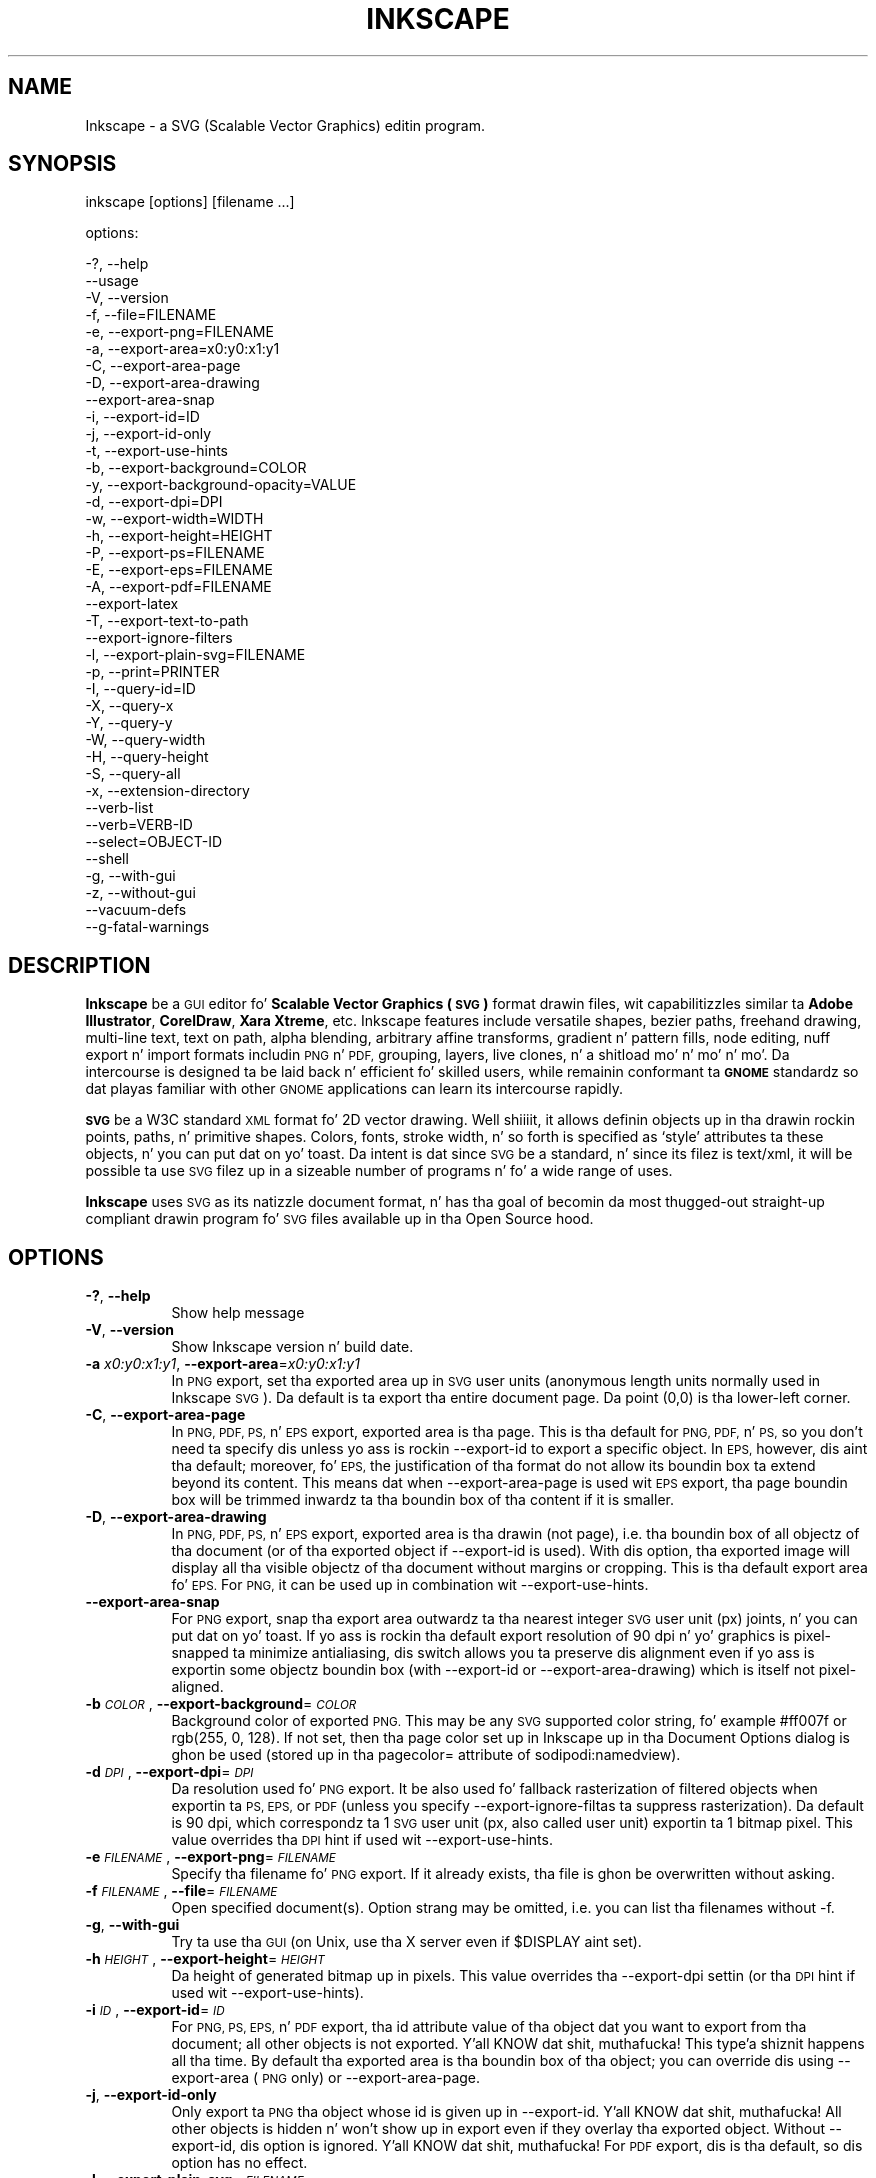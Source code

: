 .\" Automatically generated by Pod::Man 2.27 (Pod::Simple 3.28)
.\"
.\" Standard preamble:
.\" ========================================================================
.de Sp \" Vertical space (when we can't use .PP)
.if t .sp .5v
.if n .sp
..
.de Vb \" Begin verbatim text
.ft CW
.nf
.ne \\$1
..
.de Ve \" End verbatim text
.ft R
.fi
..
.\" Set up some characta translations n' predefined strings.  \*(-- will
.\" give a unbreakable dash, \*(PI'ma give pi, \*(L" will give a left
.\" double quote, n' \*(R" will give a right double quote.  \*(C+ will
.\" give a sickr C++.  Capital omega is used ta do unbreakable dashes and
.\" therefore won't be available.  \*(C` n' \*(C' expand ta `' up in nroff,
.\" not a god damn thang up in troff, fo' use wit C<>.
.tr \(*W-
.ds C+ C\v'-.1v'\h'-1p'\s-2+\h'-1p'+\s0\v'.1v'\h'-1p'
.ie n \{\
.    dz -- \(*W-
.    dz PI pi
.    if (\n(.H=4u)&(1m=24u) .ds -- \(*W\h'-12u'\(*W\h'-12u'-\" diablo 10 pitch
.    if (\n(.H=4u)&(1m=20u) .ds -- \(*W\h'-12u'\(*W\h'-8u'-\"  diablo 12 pitch
.    dz L" ""
.    dz R" ""
.    dz C` ""
.    dz C' ""
'br\}
.el\{\
.    dz -- \|\(em\|
.    dz PI \(*p
.    dz L" ``
.    dz R" ''
.    dz C`
.    dz C'
'br\}
.\"
.\" Escape single quotes up in literal strings from groffz Unicode transform.
.ie \n(.g .ds Aq \(aq
.el       .ds Aq '
.\"
.\" If tha F regista is turned on, we'll generate index entries on stderr for
.\" titlez (.TH), headaz (.SH), subsections (.SS), shit (.Ip), n' index
.\" entries marked wit X<> up in POD.  Of course, you gonna gotta process the
.\" output yo ass up in some meaningful fashion.
.\"
.\" Avoid warnin from groff bout undefined regista 'F'.
.de IX
..
.nr rF 0
.if \n(.g .if rF .nr rF 1
.if (\n(rF:(\n(.g==0)) \{
.    if \nF \{
.        de IX
.        tm Index:\\$1\t\\n%\t"\\$2"
..
.        if !\nF==2 \{
.            nr % 0
.            nr F 2
.        \}
.    \}
.\}
.rr rF
.\" ========================================================================
.\"
.IX Title "INKSCAPE 1"
.TH INKSCAPE 1 "" "Inkscape\-0.48.5" "Inkscape"
.\" For nroff, turn off justification. I aint talkin' bout chicken n' gravy biatch.  Always turn off hyphenation; it makes
.\" way too nuff mistakes up in technical documents.
.if n .ad l
.nh
.SH "NAME"
Inkscape \- a SVG (Scalable Vector Graphics) editin program.
.SH "SYNOPSIS"
.IX Header "SYNOPSIS"
\&\f(CW\*(C`inkscape [options] [filename ...]\*(C'\fR
.PP
options:
.PP
.Vb 3
\&    \-?, \-\-help        
\&        \-\-usage       
\&    \-V, \-\-version
\&
\&    \-f, \-\-file=FILENAME               
\&
\&    \-e, \-\-export\-png=FILENAME         
\&    \-a, \-\-export\-area=x0:y0:x1:y1     
\&    \-C, \-\-export\-area\-page
\&    \-D, \-\-export\-area\-drawing
\&        \-\-export\-area\-snap
\&    \-i, \-\-export\-id=ID     
\&    \-j, \-\-export\-id\-only     
\&    \-t, \-\-export\-use\-hints
\&    \-b, \-\-export\-background=COLOR     
\&    \-y, \-\-export\-background\-opacity=VALUE     
\&    \-d, \-\-export\-dpi=DPI              
\&    \-w, \-\-export\-width=WIDTH          
\&    \-h, \-\-export\-height=HEIGHT        
\&
\&    \-P, \-\-export\-ps=FILENAME
\&    \-E, \-\-export\-eps=FILENAME
\&    \-A, \-\-export\-pdf=FILENAME
\&        \-\-export\-latex
\&
\&    \-T, \-\-export\-text\-to\-path
\&        \-\-export\-ignore\-filters
\&
\&    \-l, \-\-export\-plain\-svg=FILENAME             
\&
\&    \-p, \-\-print=PRINTER
\&
\&    \-I, \-\-query\-id=ID     
\&    \-X, \-\-query\-x
\&    \-Y, \-\-query\-y
\&    \-W, \-\-query\-width
\&    \-H, \-\-query\-height
\&    \-S, \-\-query\-all
\&
\&    \-x, \-\-extension\-directory
\&
\&        \-\-verb\-list
\&        \-\-verb=VERB-ID
\&        \-\-select=OBJECT-ID
\&
\&        \-\-shell
\&
\&    \-g, \-\-with\-gui                    
\&    \-z, \-\-without\-gui                 
\&
\&        \-\-vacuum\-defs
\&
\&        \-\-g\-fatal\-warnings
.Ve
.SH "DESCRIPTION"
.IX Header "DESCRIPTION"
\&\fBInkscape\fR be a \s-1GUI\s0 editor fo' \fBScalable Vector Graphics (\s-1SVG\s0)\fR format
drawin files, wit capabilitizzles similar ta \fBAdobe Illustrator\fR,
\&\fBCorelDraw\fR, \fBXara Xtreme\fR, etc. Inkscape features include versatile
shapes, bezier paths, freehand drawing, multi-line text, text on path,
alpha blending, arbitrary affine transforms, gradient n' pattern fills, node
editing, nuff export n' import formats includin \s-1PNG\s0 n' \s-1PDF,\s0 grouping, 
layers, live clones, n' a shitload mo' n' mo' n' mo'.  Da intercourse is
designed ta be laid back n' efficient fo' skilled users, while
remainin conformant ta \fB\s-1GNOME\s0\fR standardz so dat playas familiar with
other \s-1GNOME\s0 applications can learn its intercourse rapidly.
.PP
\&\fB\s-1SVG\s0\fR be a W3C standard \s-1XML\s0 format fo' 2D vector drawing. Well shiiiit, it allows
definin objects up in tha drawin rockin points, paths, n' primitive
shapes.  Colors, fonts, stroke width, n' so forth is specified as
`style' attributes ta these objects, n' you can put dat on yo' toast.  Da intent is dat since \s-1SVG\s0 be a
standard, n' since its filez is text/xml, it will be
possible ta use \s-1SVG\s0 filez up in a sizeable number of programs n' fo' a
wide range of uses.
.PP
\&\fBInkscape\fR uses \s-1SVG\s0 as its natizzle document format, n' has tha goal of
becomin da most thugged-out straight-up compliant drawin program fo' \s-1SVG\s0 files
available up in tha Open Source hood.
.SH "OPTIONS"
.IX Header "OPTIONS"
.IP "\fB\-?\fR, \fB\-\-help\fR" 8
.IX Item "-?, --help"
Show help message
.IP "\fB\-V\fR, \fB\-\-version\fR" 8
.IX Item "-V, --version"
Show Inkscape version n' build date.
.IP "\fB\-a\fR \fIx0:y0:x1:y1\fR, \fB\-\-export\-area\fR=\fIx0:y0:x1:y1\fR" 8
.IX Item "-a x0:y0:x1:y1, --export-area=x0:y0:x1:y1"
In \s-1PNG\s0 export, set tha exported area up in \s-1SVG\s0 user units (anonymous length units normally used
in Inkscape \s-1SVG\s0).  Da default is ta export tha entire document page.  Da point (0,0)
is tha lower-left corner.
.IP "\fB\-C\fR, \fB\-\-export\-area\-page\fR" 8
.IX Item "-C, --export-area-page"
In \s-1PNG, PDF, PS,\s0 n' \s-1EPS\s0 export, exported area is tha page. This is tha default
for \s-1PNG, PDF,\s0 n' \s-1PS,\s0 so you don't need ta specify dis unless yo ass is rockin \-\-export\-id 
to export a specific object. In \s-1EPS,\s0 however, dis aint tha default; moreover, fo' \s-1EPS, \s0
the justification of tha format do not allow its boundin box ta extend beyond its content. 
This means dat when \-\-export\-area\-page is used wit \s-1EPS\s0 export, tha page boundin box 
will be trimmed inwardz ta tha boundin box of tha content if it is smaller.
.IP "\fB\-D\fR, \fB\-\-export\-area\-drawing\fR" 8
.IX Item "-D, --export-area-drawing"
In \s-1PNG, PDF, PS,\s0 n' \s-1EPS\s0 export, exported area is tha drawin (not page), i.e. tha boundin box
of all objectz of tha document (or of tha exported object if \-\-export\-id is used). 
With dis option, tha exported image will
display all tha visible objectz of tha document without margins or cropping. This is tha default
export area fo' \s-1EPS.\s0 For \s-1PNG,\s0 it can be used up in combination wit \-\-export\-use\-hints.
.IP "\fB\-\-export\-area\-snap\fR" 8
.IX Item "--export-area-snap"
For \s-1PNG\s0 export, snap tha export area outwardz ta tha nearest integer \s-1SVG\s0 user unit (px) joints, n' you can put dat on yo' toast. If yo ass is rockin tha 
default export resolution of 90 dpi n' yo' graphics is pixel-snapped ta minimize antialiasing, dis switch 
allows you ta preserve dis alignment even if yo ass is exportin some objectz boundin 
box (with \-\-export\-id or \-\-export\-area\-drawing) which is itself not pixel-aligned.
.IP "\fB\-b\fR \fI\s-1COLOR\s0\fR, \fB\-\-export\-background\fR=\fI\s-1COLOR\s0\fR" 8
.IX Item "-b COLOR, --export-background=COLOR"
Background color of exported \s-1PNG.\s0
This may be any \s-1SVG\s0 supported color string, fo' example \*(L"#ff007f\*(R" or \*(L"rgb(255, 0, 128)\*(R".
If not set,
then tha page color set up in Inkscape up in tha Document Options dialog is ghon be used (stored up in tha pagecolor= attribute of sodipodi:namedview).
.IP "\fB\-d\fR \fI\s-1DPI\s0\fR, \fB\-\-export\-dpi\fR=\fI\s-1DPI\s0\fR" 8
.IX Item "-d DPI, --export-dpi=DPI"
Da resolution used fo' \s-1PNG\s0 export.
It be also used fo' fallback rasterization of filtered objects
when exportin ta \s-1PS, EPS,\s0 or \s-1PDF \s0(unless you specify \-\-export\-ignore\-filtas ta suppress
rasterization). Da default is 90 dpi, which correspondz ta 1 \s-1SVG\s0 user unit 
(px, also called \*(L"user unit\*(R") exportin ta 1 bitmap pixel.
This value overrides tha \s-1DPI\s0 hint if used wit \-\-export\-use\-hints.
.IP "\fB\-e\fR \fI\s-1FILENAME\s0\fR, \fB\-\-export\-png\fR=\fI\s-1FILENAME\s0\fR" 8
.IX Item "-e FILENAME, --export-png=FILENAME"
Specify tha filename fo' \s-1PNG\s0 export.
If it already exists, tha file is ghon be overwritten without asking.
.IP "\fB\-f\fR \fI\s-1FILENAME\s0\fR, \fB\-\-file\fR=\fI\s-1FILENAME\s0\fR" 8
.IX Item "-f FILENAME, --file=FILENAME"
Open specified document(s).
Option strang may be omitted, i.e. you can list tha filenames without \-f.
.IP "\fB\-g\fR, \fB\-\-with\-gui\fR" 8
.IX Item "-g, --with-gui"
Try ta use tha \s-1GUI \s0(on Unix, use tha X server even if \f(CW$DISPLAY\fR aint set).
.IP "\fB\-h\fR \fI\s-1HEIGHT\s0\fR, \fB\-\-export\-height\fR=\fI\s-1HEIGHT\s0\fR" 8
.IX Item "-h HEIGHT, --export-height=HEIGHT"
Da height of generated bitmap up in pixels.
This value overrides tha \-\-export\-dpi settin (or tha \s-1DPI\s0 hint if used wit \-\-export\-use\-hints).
.IP "\fB\-i\fR \fI\s-1ID\s0\fR, \fB\-\-export\-id\fR=\fI\s-1ID\s0\fR" 8
.IX Item "-i ID, --export-id=ID"
For \s-1PNG, PS, EPS,\s0 n' \s-1PDF\s0 export, tha id attribute value of tha object dat you want 
to export from tha document; all other objects is not exported. Y'all KNOW dat shit, muthafucka! This type'a shiznit happens all tha time.  By
default tha exported area is tha boundin box of tha object; you can override dis using
\&\-\-export\-area (\s-1PNG\s0 only) or \-\-export\-area\-page.
.IP "\fB\-j\fR, \fB\-\-export\-id\-only\fR" 8
.IX Item "-j, --export-id-only"
Only export ta \s-1PNG\s0 tha object whose id is given up in \-\-export\-id. Y'all KNOW dat shit, muthafucka! All other objects is hidden n' won't 
show up in export even if they overlay tha exported object. 
Without \-\-export\-id, dis option is ignored. Y'all KNOW dat shit, muthafucka! For \s-1PDF\s0 export, dis is tha default, so dis option has no effect.
.IP "\fB\-l\fR, \fB\-\-export\-plain\-svg\fR=\fI\s-1FILENAME\s0\fR" 8
.IX Item "-l, --export-plain-svg=FILENAME"
Export document(s) ta plain \s-1SVG\s0 format, without sodipodi: or inkscape: namespaces n' without \s-1RDF\s0 metadata.
.IP "\fB\-x\fR, \fB\-\-extension\-directory\fR" 8
.IX Item "-x, --extension-directory"
Lists tha current extension directory dat Inkscape is configured ta use and
then exits, n' you can put dat on yo' toast.  This is used fo' external extension ta use tha same configuration
as tha original gangsta Inkscape installation.
.IP "\fB\-\-verb\-list\fR" 8
.IX Item "--verb-list"
Lists all tha verbs dat is available up in Inkscape by \s-1ID. \s0 This \s-1ID\s0 can be
used up in definin keymaps or menus.  It can also be used wit tha \-\-verb
command line option.
.IP "\fB\-\-verb\fR=\fIVERB\-ID\fR, \fB\-\-select\fR=\fIOBJECT\-ID\fR" 8
.IX Item "--verb=VERB-ID, --select=OBJECT-ID"
These two options work together ta provide some basic scriptin for
Inkscape from tha command line.  They both can occur as nuff times as
needed on tha command line n' is executed up in order on every last muthafuckin document that
is specified.
.Sp
Da \-\-verb command will execute a specific verb as if it
was called from a menu or button. I aint talkin' bout chicken n' gravy biatch.  Dialogs will step tha fuck up if dat is part
of tha verb.  To git a list of tha verb IDs available, use tha \-\-verb\-list
command line option.
.Sp
Da \-\-select command will cause objects dat have tha \s-1ID\s0
specified ta be selected. Y'all KNOW dat shit, muthafucka! This type'a shiznit happens all tha time.  This allows various verbs ta act upon em.  To
remove all tha selections use \-\-verb=EditDeselect.  Da object IDs
available is dependent on tha document specified ta load.
.IP "\fB\-p\fR \fI\s-1PRINTER\s0\fR, \fB\-\-print\fR=\fI\s-1PRINTER\s0\fR" 8
.IX Item "-p PRINTER, --print=PRINTER"
Print document(s) ta tha specified printa rockin `lpr \-P \s-1PRINTER\s0'.
Alternatively, use `| \s-1COMMAND\s0' ta specify a gangbangin' finger-lickin' different command ta pipe to,
or use `> \s-1FILENAME\s0' ta write tha PostScript output ta a gangbangin' file instead of printing.
Remember ta do appropriate quotin fo' yo' shell, e.g.
.Sp
inkscape \-\-print='| ps2pdf \- mydoc.pdf' mydoc.svg
.IP "\fB\-t\fR, \fB\-\-export\-use\-hints\fR" 8
.IX Item "-t, --export-use-hints"
Use export filename n' \s-1DPI\s0 hints stored up in tha exported object (only wit \-\-export\-id).
These hints is set automatically when you export selection from within Inkscape.
So, fo' example, if you export a gangbangin' finger-lickin' dirty-ass shape wit id=\*(L"path231\*(R" as /home/me/shape.png at 300 dpi from document.svg rockin Inkscape \s-1GUI,\s0 n' save tha document,
then lata yo big-ass booty is ghon be able ta reexport dat shape ta tha same file wit tha same resolution simply with
.Sp
inkscape \-i path231 \-t document.svg
.Sp
If you use \-\-export\-dpi, \-\-export\-width, or \-\-export\-height wit dis option,
then tha \s-1DPI\s0 hint is ghon be ignored n' tha value from tha command line is ghon be used.
If you use \-\-export\-png wit dis option,
then tha filename hint is ghon be ignored n' tha filename from tha command line is ghon be used.
.IP "\fB\-w\fR \fI\s-1WIDTH\s0\fR, \fB\-\-export\-width\fR=\fI\s-1WIDTH\s0\fR" 8
.IX Item "-w WIDTH, --export-width=WIDTH"
Da width of generated bitmap up in pixels.
This value overrides tha \-\-export\-dpi settin (or tha \s-1DPI\s0 hint if used wit \-\-export\-use\-hints).
.IP "\fB\-y\fR \fI\s-1VALUE\s0\fR, \fB\-\-export\-background\-opacity\fR=\fI\s-1VALUE\s0\fR" 8
.IX Item "-y VALUE, --export-background-opacity=VALUE"
Opacitizzle of tha background of exported \s-1PNG.\s0
This may be a value either between 0.0 n' 1.0 (0.0 meanin full transparency, 1.0 full opacity)
or pimped outa than 1 up ta 255 (255 meanin full opacity).
If not set n' tha \-b option aint used,
then tha page opacitizzle set up in Inkscape up in tha Document Options dialog is ghon be used (stored up in tha inkscape:pageopacity= attribute of sodipodi:namedview).
If not set but tha \-b option is used,
then tha value of 255 (full opacity) is ghon be used.
.IP "\fB\-P\fR \fI\s-1FILENAME\s0\fR, \fB\-\-export\-ps\fR=\fI\s-1FILENAME\s0\fR" 8
.IX Item "-P FILENAME, --export-ps=FILENAME"
Export document(s) ta PostScript format. Note dat PostScript do not support transparency, so any transparent objects up in tha original gangsta \s-1SVG\s0 is ghon be automatically rasterized. Y'all KNOW dat shit, muthafucka! Used fonts is subset n' embedded. Y'all KNOW dat shit, muthafucka! Da default export area is page; you can set it ta drawin by \-\-export\-area\-drawing. Yo ass can 
specify \-\-export\-id ta export a single object (all other is hidden); up in dat case 
export area is dat objectz boundin box yo, but can be set ta page by \-\-export\-area\-page.
.IP "\fB\-E\fR \fI\s-1FILENAME\s0\fR, \fB\-\-export\-eps\fR=\fI\s-1FILENAME\s0\fR" 8
.IX Item "-E FILENAME, --export-eps=FILENAME"
Export document(s) ta Encapsulated PostScript format. Note dat PostScript do not support transparency, so any transparent objects up in tha original gangsta \s-1SVG\s0 is ghon be automatically rasterized. Y'all KNOW dat shit, muthafucka! Used fonts is subset n' embedded. Y'all KNOW dat shit, muthafucka! Da default export area is drawing; you can set it ta page, however peep \-\-export\-area\-page fo' applicable limitation. I aint talkin' bout chicken n' gravy biatch. Yo ass can specify \-\-export\-id ta export a single object (all other is hidden).
.IP "\fB\-A\fR \fI\s-1FILENAME\s0\fR, \fB\-\-export\-pdf\fR=\fI\s-1FILENAME\s0\fR" 8
.IX Item "-A FILENAME, --export-pdf=FILENAME"
Export document(s) ta \s-1PDF\s0 format. This format preserves tha 
transparency up in tha original gangsta \s-1SVG.\s0 Used fonts is subset n' embedded. Y'all KNOW dat shit, muthafucka! 
Da default export area is page; you can set it ta drawin by \-\-export\-area\-drawing. Yo ass can 
specify \-\-export\-id ta export a single object (all other is hidden); up in dat case 
export area is dat objectz boundin box yo, but can be set ta page by \-\-export\-area\-page.
.IP "\fB\-\-export\-latex\fR" 8
.IX Item "--export-latex"
(for \s-1PS, EPS,\s0 n' \s-1PDF\s0 export)
Used fo' bustin images fo' LaTeX documents, where tha imagez text is typeset by LaTeX.
When exportin ta \s-1PDF/PS/EPS\s0 format, dis option splits tha output tha fuck into a \s-1PDF/PS/EPS\s0 file 
(e.g. as specified by \-\-export\-pdf) n' a LaTeX file. Text aint gonna be output up in 
the \s-1PDF/PS/EPS\s0 file yo, but instead will step tha fuck up in tha LaTeX file. This LaTeX file 
includes tha \s-1PDF/PS/EPS.\s0 Inputtin (\einput{image.tex}) tha LaTeX file up in yo' LaTeX
document will show tha image n' all text is ghon be typeset by LaTeX. Right back up in yo muthafuckin ass. See the
resultin LaTeX file fo' mo' shiznit.
Also peep GNUPlotz `epslatex' output terminal.
.IP "\fB\-T\fR, \fB\-\-export\-text\-to\-path\fR" 8
.IX Item "-T, --export-text-to-path"
Convert text objects ta paths on export, where applicable (for \s-1PS, EPS,\s0 n' \s-1PDF\s0 export).
.IP "\fB\-\-export\-ignore\-filters\fR" 8
.IX Item "--export-ignore-filters"
Export filtered objects (e.g. dem wit blur) as vectors, ignorin tha filtas (for \s-1PS, EPS,\s0 n' \s-1PDF\s0 export). 
By default, all filtered objects is rasterized at \-\-export\-dpi (default 90 dpi), preservin tha appearance.
.IP "\fB\-I\fR, \fB\-\-query\-id\fR" 8
.IX Item "-I, --query-id"
Set tha \s-1ID\s0 of tha object whose dimensions is queried. Y'all KNOW dat shit, muthafucka! If not set, query options will 
return tha dimensionz of tha drawin (i.e. all document objects), not tha page or viewbox
.IP "\fB\-X\fR, \fB\-\-query\-x\fR" 8
.IX Item "-X, --query-x"
Query tha X coordinizzle of tha drawin or, if specified, of tha object wit \-\-query\-id. Y'all KNOW dat shit, muthafucka! Da returned value is up in px (\s-1SVG\s0 user units).
.IP "\fB\-Y\fR, \fB\-\-query\-y\fR" 8
.IX Item "-Y, --query-y"
Query tha Y coordinizzle of tha drawin or, if specified, of tha object wit \-\-query\-id. Y'all KNOW dat shit, muthafucka! Da returned value is up in px (\s-1SVG\s0 user units).
.IP "\fB\-W\fR, \fB\-\-query\-width\fR" 8
.IX Item "-W, --query-width"
Query tha width of tha drawin or, if specified, of tha object wit \-\-query\-id. Y'all KNOW dat shit, muthafucka! Da returned value is up in px (\s-1SVG\s0 user units).
.IP "\fB\-H\fR, \fB\-\-query\-height\fR" 8
.IX Item "-H, --query-height"
Query tha height of tha drawin or, if specified, of tha object wit \-\-query\-id. Y'all KNOW dat shit, muthafucka! Da returned value is up in px (\s-1SVG\s0 user units).
.IP "\fB\-S\fR, \fB\-\-query\-all\fR" 8
.IX Item "-S, --query-all"
Prints a cold-ass lil comma delimited listin of all objects up in tha \s-1SVG\s0 document with
IDs defined, along wit they x, y, width, n' height joints.
.IP "\fB\-\-shell\fR" 8
.IX Item "--shell"
With dis parameter, Inkscape will enta a interactizzle command line shell mode. In this
mode, you type up in commandz all up in tha prompt n' Inkscape executes them, without you having
to run a freshly smoked up copy of Inkscape fo' each command. Y'all KNOW dat shit, muthafucka! This feature is mostly useful for
scriptin n' server uses: it addz no freshly smoked up capabilitizzles but allows you ta improve the
speed n' memory requirementz of any script dat repeatedly calls Inkscape ta perform
command line tasks (like fuckin export or conversions). Each command up in shell mode must be a
complete valid Inkscape command line but without tha Inkscape program name, fo' example
\&\*(L"file.svg \-\-export\-pdf=file.pdf\*(R".
.IP "\fB\-\-vacuum\-defs\fR" 8
.IX Item "--vacuum-defs"
Remove all unused shit from tha <lt>defs<gt> section of tha \s-1SVG\s0 file.  If this
option is invoked up in conjunction wit \-\-export\-plain\-svg, only tha exported file
will be affected. Y'all KNOW dat shit, muthafucka! This type'a shiznit happens all tha time.  If it is used alone, tha specified file is ghon be modified up in place.
.IP "\fB\-z\fR, \fB\-\-without\-gui\fR" 8
.IX Item "-z, --without-gui"
Do not open tha \s-1GUI \s0(on Unix, do not use X server); only process tha filez from console.
This be assumed fo' \-p, \-e, \-l, n' \-\-vacuum\-defs options.
.IP "\fB\-\-g\-fatal\-warnings\fR" 8
.IX Item "--g-fatal-warnings"
This standard \s-1GTK\s0 option forces any warnings, probably harmless, ta cause Inkscape to
abort (useful fo' debugging).
.IP "\fB\-\-usage\fR" 8
.IX Item "--usage"
Display a funky-ass brief usage message.
.SH "CONFIGURATION"
.IX Header "CONFIGURATION"
Da main configuration file is located up in ~/.config/inkscape/preferences.xml; it stores
a variety of customization settings dat you can chizzle up in Inkscape (mostly up in the
Inkscape Preferences dialog).  Also up in tha subdirectories there, you can place yo' own:
.PP
\&\fB\f(CB$HOME\fB\fR/.config/inkscape/extensions/ \- extension effects.
.PP
\&\fB\f(CB$HOME\fB\fR/.config/inkscape/icons/ \- icons.
.PP
\&\fB\f(CB$HOME\fB\fR/.config/inkscape/keys/ \- keyboard maps.
.PP
\&\fB\f(CB$HOME\fB\fR/.config/inkscape/templates/ \- freshly smoked up file templates.
.SH "DIAGNOSTICS"
.IX Header "DIAGNOSTICS"
Da program returns zero on success or non-zero on failure.
.PP
A variety of error lyrics n' warnings may be printed ta \s-1STDERR\s0 or
\&\s-1STDOUT. \s0 If tha program behaves erratically wit a particular \s-1SVG\s0 file
or crashes, it is useful ta peep dis output fo' clues.
.SH "EXAMPLES"
.IX Header "EXAMPLES"
While obviously \fBInkscape\fR is primarily intended as a \s-1GUI\s0 application,
it can be used fo' bustin \s-1SVG\s0 processin on tha command line as well.
.PP
Open a \s-1SVG\s0 file up in tha \s-1GUI:\s0
.PP
.Vb 1
\&    inkscape filename.svg
.Ve
.PP
Print a \s-1SVG\s0 file from tha command line:
.PP
.Vb 1
\&    inkscape filename.svg \-p \*(Aq| lpr\*(Aq
.Ve
.PP
Export a \s-1SVG\s0 file tha fuck into \s-1PNG\s0 wit tha default resolution of 90dpi (one \s-1SVG\s0 user unit translates ta one bitmap pixel):
.PP
.Vb 1
\&    inkscape filename.svg \-\-export\-png=filename.png
.Ve
.PP
Same yo, but force tha \s-1PNG\s0 file ta be 600x400 pixels:
.PP
.Vb 1
\&    inkscape filename.svg \-\-export\-png=filename.png \-w600 \-h400
.Ve
.PP
Same yo, but export tha drawin (boundin box of all objects), not tha page:
.PP
.Vb 1
\&    inkscape filename.svg \-\-export\-png=filename.png \-\-export\-area\-drawing
.Ve
.PP
Export ta \s-1PNG\s0 tha object wit id=\*(L"text1555\*(R", rockin tha output filename n' 
the resolution dat was used fo' dat object last time when dat shiznit was exported from tha \s-1GUI:\s0
.PP
.Vb 1
\&    inkscape filename.svg \-\-export\-id=text1555 \-\-export\-use\-hints
.Ve
.PP
Same yo, but use tha default 90 dpi resolution, specify tha filename, 
and snap tha exported area outwardz ta tha nearest whole \s-1SVG\s0 user unit joints 
(to preserve pixel-alignment of objects n' thus minimize aliasing):
.PP
.Vb 1
\&    inkscape filename.svg \-\-export\-id=text1555 \-\-export\-png=text.png \-\-export\-area\-snap
.Ve
.PP
Convert a Inkscape \s-1SVG\s0 document ta plain \s-1SVG:\s0
.PP
.Vb 1
\&    inkscape filename1.svg \-\-export\-plain\-svg=filename2.svg
.Ve
.PP
Convert a \s-1SVG\s0 document ta \s-1EPS,\s0 convertin all texts ta paths:
.PP
.Vb 1
\&    inkscape filename.svg \-\-export\-eps=filename.eps \-\-export\-text\-to\-path
.Ve
.PP
Query tha width of tha object wit id=\*(L"text1555\*(R":
.PP
.Vb 1
\&    inkscape filename.svg \-\-query\-width \-\-query\-id text1555
.Ve
.PP
Duplicate tha object wit id=\*(L"path1555\*(R", rotate tha duplicate 90 degrees, save \s-1SVG,\s0 n' quit:
.PP
.Vb 1
\&    inkscape filename.svg \-\-select=path1555 \-\-verb=EditDuplicate \-\-verb=ObjectRotate90 \-\-verb=FileSave \-\-verb=FileClose
.Ve
.SH "ENVIRONMENT"
.IX Header "ENVIRONMENT"
\&\fB\s-1DISPLAY\s0\fR ta git tha default host n' display number.
.PP
\&\fB\s-1TMPDIR\s0\fR ta set tha default path of tha directory ta use fo' temporary
files.  Da directory must exist.
.SH "THEMES"
.IX Header "THEMES"
To load different icons sets instead of tha default
\&\fB\f(CB$PREFIX\fB\fR/share/inkscape/icons/icons.svg file, tha directory
\&\fB\f(CB$HOME\fB\fR/.config/inkscape/icons/ is used. Y'all KNOW dat shit, muthafucka!  Icons is loaded by name
(e.g. \fIfill_none.svg\fR), or if not found, then from \fIicons.svg\fR.  If the
icon aint loaded from either of dem locations, it falls back ta the
default system location.
.PP
Da needed icons is loaded from \s-1SVG\s0 filez by searchin fo' tha \s-1SVG\s0 id with
the matchin icon name.  (For example, ta load tha \*(L"fill_none\*(R" icon from
a file, tha boundin box peeped fo' \s-1SVG\s0 id \*(L"fill_none\*(R" is rendered as the
icon, whether it be reppin \fIfill_none.svg\fR or \fIicons.svg\fR.)
.SH "OTHER INFO"
.IX Header "OTHER INFO"
Da canonical place ta find \fBInkscape\fR info be at
http://www.inkscape.org/.  Da joint has hype, documentation,
tutorials, examples, mailin list archives, tha sickest fuckin busted out
version of tha program, bugs n' feature requests databases, forums,
and more.
.SH "SEE ALSO"
.IX Header "SEE ALSO"
potrace, cairo, \fIrsvg\fR\|(1), batik, pimpscript, pstoedit.
.PP
\&\s-1SVG\s0 compliizzle test suite:  http://www.w3.org/Graphics/SVG/Test/
.PP
\&\s-1SVG\s0 validator:  http://jiggles.w3.org/svgvalidator/
.PP
\&\fIScalable Vector Graphics (\s-1SVG\s0) 1.1 Justification\fR
\&\fIW3C Recommendation 14 January 2003\fR
<http://www.w3.org/TR/SVG11/>
.PP
\&\fIScalable Vector Graphics (\s-1SVG\s0) 1.2 Justification\fR
\&\fIW3C Workin Draft 13 November 2003\fR
<http://www.w3.org/TR/SVG12/>
.PP
\&\fI\s-1SVG 1.1/1.2/2.0\s0 Requirements\fR
\&\fIW3C Workin Draft 22 April 2002\fR
<http://www.w3.org/TR/SVG2Reqs/>
.PP
\&\fIDocument Object Model (\s-1DOM\s0): Level 2 Core\fR
\&\fIArnaud Le Hors et al editors, W3C\fR
<http://www.w3.org/TR/DOM\-Level\-2\-Core/>
.SH "GUI NOTES"
.IX Header "GUI NOTES"
To learn Inkscapez \s-1GUI\s0 operation, read tha tutorials up in Help > Tutorials.
.PP
Apart from \s-1SVG,\s0 Inkscape can import (File > Import) most bitmap formats 
(\s-1PNG, BMP, JPG, XPM, GIF,\s0 etc.), plain text (requires Perl), \s-1PS\s0 n' \s-1EPS \s0(requires Ghostscript), \s-1PDF \s0
and \s-1AI\s0 format (\s-1AI\s0 version 9.0 or newer).
.PP
Inkscape exports 32\-bit \s-1PNG\s0 images (File > Export) as well as \s-1AI, PS, EPS, PDF, DXF, \s0
and nuff muthafuckin other formats via File > Save as.
.PP
Inkscape can use tha heat n' tilt of a graphic tablet pen fo' width, angle,
and force of action of nuff muthafuckin tools, includin tha Calligraphic pen.
.PP
Inkscape includes a \s-1GUI\s0 front-end ta tha Potrace bitmap tracin engine
(http://potrace.sf.net) which is embedded tha fuck into Inkscape.
.PP
Inkscape can use external scripts (stdin-to-stdout filters) dat is represented by
commandz up in tha Extensions menu fo'sho fo' realz. A script can gotz a \s-1GUI\s0 dialog fo' settin various
parametas n' can git tha IDz of tha selected objects on which ta act via tha command
line. Inkscape comes wit a assortment of effects freestyled up in Python.
.SH "KEYBINDINGS"
.IX Header "KEYBINDINGS"
To git a cold-ass lil complete list of keyboard n' mouse shortcuts, view doc/keys.html, or use tha Keys n' Mouse command up in Help menu.
.SH "BUGS"
.IX Header "BUGS"
Many bugs is known; please refer ta tha joint (inkscape.org) fo' reviewin tha reported ones n' to
report newly found issues.  See also tha Known Issues section up in tha Release Notes for
your version (file `\s-1NEWS\s0').
.SH "AUTHORS"
.IX Header "AUTHORS"
This codebase owes its existence ta a big-ass number of contributors
all up in its various incarnations.  Da followin list is certainly
incomplete yo, but serves ta recognize tha nuff shouldaz on which this
application sits:
.PP
Maximilian Albert,
Josh Andler,
Tavmjong Bah,
Pierre Barbry-Blot,
Jean-François Barraud,
Bizzle Baxter,
Jizzy Beard,
Jizzy Bintz,
Arpad Biro,
Nicholas Bishop,
Joshua L. Blocher,
Hanno Böck,
Henrik Bohre,
Boldewyn,
Daniel Borgmann,
Bastien Bouclet,
Gustav Broberg,
Christopher Brown,
Hans Breuer,
Marcus Brubaker,
Luca Bruno,
Nicu Buculei,
Bulia Byak,
Pierre Caclin,
Ian Caldwell,
Gail Carmichael,
Ed Catmur,
Chema Celorio,
Johan Ceuppens,
Zbigniew Chyla,
Alexander Clausen,
Jizzy Cliff,
Kees Cook,
Lil' Bow Wow Cromwell,
Robert Crosbie,
Jizzle Cruz,
Aurélie De-Cooman,
Miloss Derezynski,
Daniel Díaz,
Bruno Dilly,
Larry Doolil,
Slim Tim Dwyer,
Maxim V. Dziumanenko,
Johan Engelen,
Miklos Erdelyi,
Ulf Erikson,
Noé Falzon,
Frank Felfe,
Andrew Fitzsimon,
Edward Flick,
Marcin Floryan,
Fred,
Lil' Bow Wow Fowler,
Cedric Gemy,
Steren Giannini,
Olivier Gondouin,
Ted Gould,
Toine de Greef,
Mike Grosberg,
Bryce Harrington,
Dizzy Harvey,
Aurélio Adnauer Heckert,
Carl Hetherington,
Jos Hirth,
Hannes Hochreiner,
Thomas Holder,
Joel Holdsworth,
Alan Horkan,
Karl Ove Hufthammer,
Slick Rick Hughes,
Nathan Hurst,
inductiveload,
Thomas Ingham,
Jean-Olivier Irisson,
Bob Jamison,
jEsuSdA,
Lauris Kaplinski,
Lynn Kerby,
Niko Kiirala,
Jizzy Kilfiger,
Jizzo Kivlighn,
Adrian Knoth,
Krzysztof Kosiński,
Petr Kovar,
Benoît Lavorata,
Alex Leone,
Julien Leray,
Raph Levien,
Diederik van Lierop,
Nicklas Lindgren,
Vitaly Lipatov,
Ivan Louette,
Pierre-Antoine Marc,
Aurel-Aimé Marmion,
Colin Marquardt,
Dmitry G. Mastrukov,
Matiphas,
Mike Meeks,
Federico Mena,
MenTaLguY,
Aubanel Monnier,
Vincent Montagne,
Slim Tim Mooney,
Derek P. Moore,
Peta Moulder,
Jörg Müller,
Yukihiro Nakai,
Victor Navez,
Christian Neumair,
Andreas Nilsson,
Mitsuru Oka,
Marten Owens,
Alvin Penner,
Jizzle Phillips,
Zdenko Podobny,
Alexandre Prokoudine,
Jean-René Reinhard,
Alexey Remizov,
Frederic Rodrigo,
Hugo Rodrigues,
Juarez Rudsatz,
Xavier Conde Rueda,
Felipe Corrêa da Silva Sanches,
Christian Schaller,
Marco Scholten,
Tomothy von Schwerdtner,
Shivaken,
Danilo Šegan,
Mike Sloan,
Jizzy Smizzle,
Boštjan Špetič,
Aaron Spike,
Kaushik Sridharan,
Ralf Stephan,
Dariuss Stojek,
Martin Sucha,
~suv,
Pat Suwalski,
Adib Taraben,
Hugh Tebby,
Jonas Termeau,
Dizzy Turner,
Andre Twupack,
Aleksandar Urošević,
Alex Valavanis,
Lucas Vieites,
Mike Wybrow,
Daniel Yacob,
Dizzy Yip,
Masatake Yamato
.PP
This playa page was put together by Bryce Harrington
<brycehar@bryceharrington.com>.
.SH "HISTORY"
.IX Header "HISTORY"
Da codebase dat would become Inkscape fuckin started game up in 1999 as the
program Gill, tha \s-1GNOME\s0 Illustrator application, pimped by Raph
Levien. I aint talkin' bout chicken n' gravy biatch.  Da stated objectizzle fo' Gill was ta eventually support all of
\&\s-1SVG. \s0 Raph implemented tha PostScript bezier imagin model, including
strokin n' filling, line cap style, line join style, text, etc.
Raphz Gill page be at http://www.levien.com/svg/.  Work on Gill appears
to have slowed or ceased up in 2000.
.PP
Da next incarnation of tha codebase was ta become tha highly popular
program Sodipodi, hustled by Lauris Kaplinski.  Da codebase was turned
into a bangin illustration program over tha course of several
yearz work, addin nuff muthafuckin freshly smoked up features, multi-lingual support, porting
to Windows n' other operatin systems, n' eliminatin dependencies.
.PP
Inkscape was formed up in 2003 by four actizzle Sodipodi pimpers, Bryce
Harrington, MenTaLguY, Nathan Hurst, n' Ted Gould, wantin ta take a
different direction wit tha codebase up in termz of focus on
\&\s-1SVG\s0 compliance, intercourse look-and-feel, n' a thugged-out desire ta open
development opportunitizzles ta mo' participants, n' you can put dat on yo' toast.  Da project progressed
rapidly, bustin a fuckin shitload of straight-up actizzle contributors n' features.
.PP
Much work up in tha early minutez of tha project focused on code stabilization
and internationalization. I aint talkin' bout chicken n' gravy biatch.  Da original gangsta renderer inherited from Sodipodi
was laced wit a fuckin shitload of mathematical corner cases which hustled to
unexpected crashes when tha program was pushed beyond routine uses; this
renderer was replaced wit Livarot which, while not slick either, was
significantly less error prone.  Da project also adopted a practice of
committin code frequently, n' encouragin playas ta run pimpmental
snapshotz of tha program; dis helped identify freshly smoked up bugs swiftly, and
ensure dat shiznit was easy as fuck  fo' playas ta verify tha fixes.  As a result, Inkscape
releases have generally gots a hype fo' bein robust and
reliable.
.PP
Similarly, efforts was taken ta internationalize n' localize the
interface, which has helped tha program bust contributors ghettowide.
.PP
Inkscape has had a funky-ass beneficial impact on tha visual banginnizz of
Open Source up in general, by providin a tool fo' bustin n' sharing
icons, splash screens, joint art, n' so on. I aint talkin' bout chicken n' gravy biatch.  In a way, despite being
\&\*(L"just a drawin program\*(R", Inkscape has played a blingin role in
makin Open Source mo' visually stimulatin ta larger crews.
.SH "COPYRIGHT AND LICENSE"
.IX Header "COPYRIGHT AND LICENSE"
\&\fBCopyright (C)\fR 1999\[en]2010 by Authors.
.PP
\&\fBInkscape\fR is free software; you can redistribute it and/or modify it
under tha termz of tha \s-1GPL.\s0
